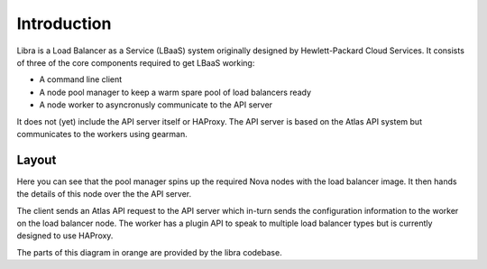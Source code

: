 Introduction
============

Libra is a Load Balancer as a Service (LBaaS) system originally designed by
Hewlett-Packard Cloud Services.  It consists of three of the core components
required to get LBaaS working:

* A command line client
* A node pool manager to keep a warm spare pool of load balancers ready
* A node worker to asyncronusly communicate to the API server

It does not (yet) include the API server itself or HAProxy.  The API server is
based on the Atlas API system but communicates to the workers using gearman.

Layout
------

.. image:: libralayout.png

Here you can see that the pool manager spins up the required Nova nodes with
the load balancer image.  It then hands the details of this node over the the
API server.

The client sends an Atlas API request to the API server which in-turn sends the
configuration information to the worker on the load balancer node.  The worker
has a plugin API to speak to multiple load balancer types but is currently
designed to use HAProxy.

The parts of this diagram in orange are provided by the libra codebase.

